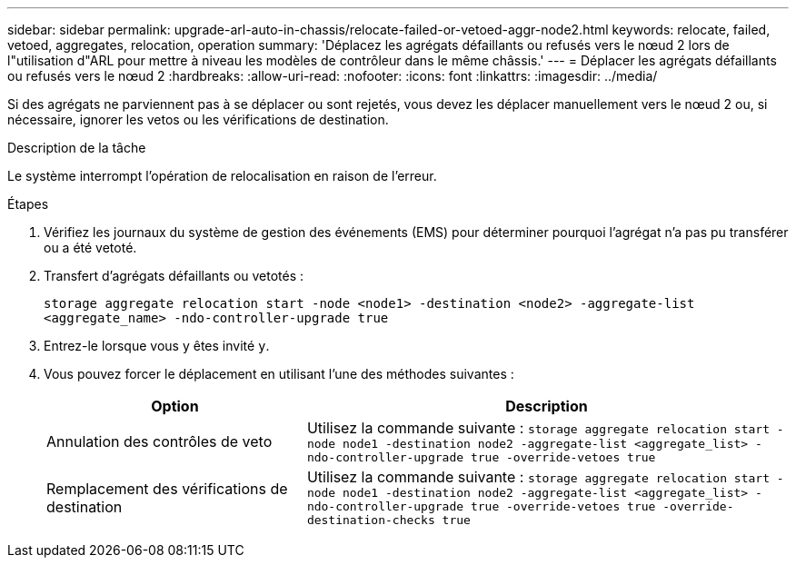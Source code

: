 ---
sidebar: sidebar 
permalink: upgrade-arl-auto-in-chassis/relocate-failed-or-vetoed-aggr-node2.html 
keywords: relocate, failed, vetoed, aggregates, relocation, operation 
summary: 'Déplacez les agrégats défaillants ou refusés vers le nœud 2 lors de l"utilisation d"ARL pour mettre à niveau les modèles de contrôleur dans le même châssis.' 
---
= Déplacer les agrégats défaillants ou refusés vers le nœud 2
:hardbreaks:
:allow-uri-read: 
:nofooter: 
:icons: font
:linkattrs: 
:imagesdir: ../media/


[role="lead"]
Si des agrégats ne parviennent pas à se déplacer ou sont rejetés, vous devez les déplacer manuellement vers le nœud 2 ou, si nécessaire, ignorer les vetos ou les vérifications de destination.

.Description de la tâche
Le système interrompt l'opération de relocalisation en raison de l'erreur.

.Étapes
. Vérifiez les journaux du système de gestion des événements (EMS) pour déterminer pourquoi l'agrégat n'a pas pu transférer ou a été vetoté.
. Transfert d'agrégats défaillants ou vetotés :
+
`storage aggregate relocation start -node <node1> -destination <node2> -aggregate-list <aggregate_name> -ndo-controller-upgrade true`

. Entrez-le lorsque vous y êtes invité `y`.
. Vous pouvez forcer le déplacement en utilisant l'une des méthodes suivantes :
+
[cols="35,65"]
|===
| Option | Description 


| Annulation des contrôles de veto | Utilisez la commande suivante :
`storage aggregate relocation start -node node1 -destination node2 -aggregate-list <aggregate_list> -ndo-controller-upgrade true -override-vetoes true` 


| Remplacement des vérifications de destination | Utilisez la commande suivante :
`storage aggregate relocation start -node node1 -destination node2 -aggregate-list <aggregate_list> -ndo-controller-upgrade true -override-vetoes true -override-destination-checks true` 
|===

